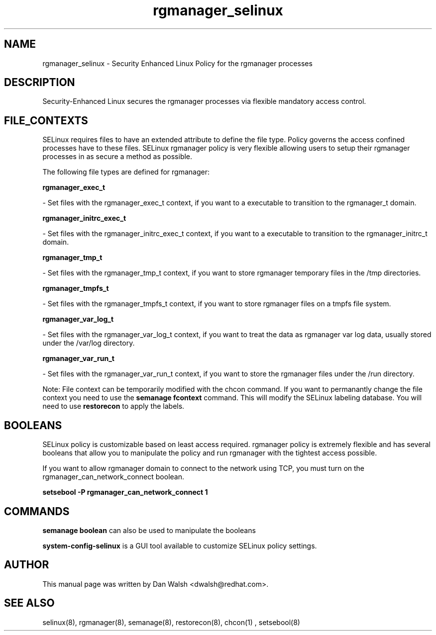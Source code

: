 .TH  "rgmanager_selinux"  "8"  "20 Feb 2012" "dwalsh@redhat.com" "rgmanager Selinux Policy documentation"
.SH "NAME"
rgmanager_selinux \- Security Enhanced Linux Policy for the rgmanager processes
.SH "DESCRIPTION"

Security-Enhanced Linux secures the rgmanager processes via flexible mandatory access
control.  
.SH FILE_CONTEXTS
SELinux requires files to have an extended attribute to define the file type. 
Policy governs the access confined processes have to these files. 
SELinux rgmanager policy is very flexible allowing users to setup their rgmanager processes in as secure a method as possible.
.PP 
The following file types are defined for rgmanager:


.EX
.B rgmanager_exec_t 
.EE

- Set files with the rgmanager_exec_t context, if you want to a executable to transition to the rgmanager_t domain.


.EX
.B rgmanager_initrc_exec_t 
.EE

- Set files with the rgmanager_initrc_exec_t context, if you want to a executable to transition to the rgmanager_initrc_t domain.


.EX
.B rgmanager_tmp_t 
.EE

- Set files with the rgmanager_tmp_t context, if you want to store rgmanager temporary files in the /tmp directories.


.EX
.B rgmanager_tmpfs_t 
.EE

- Set files with the rgmanager_tmpfs_t context, if you want to store rgmanager files on a tmpfs file system.


.EX
.B rgmanager_var_log_t 
.EE

- Set files with the rgmanager_var_log_t context, if you want to treat the data as rgmanager var log data, usually stored under the /var/log directory.


.EX
.B rgmanager_var_run_t 
.EE

- Set files with the rgmanager_var_run_t context, if you want to store the rgmanager files under the /run directory.

Note: File context can be temporarily modified with the chcon command.  If you want to permanantly change the file context you need to use the 
.B semanage fcontext 
command.  This will modify the SELinux labeling database.  You will need to use
.B restorecon
to apply the labels.

.SH BOOLEANS
SELinux policy is customizable based on least access required.  rgmanager policy is extremely flexible and has several booleans that allow you to manipulate the policy and run rgmanager with the tightest access possible.


.PP
If you want to allow rgmanager domain to connect to the network using TCP, you must turn on the rgmanager_can_network_connect boolean.

.EX
.B setsebool -P rgmanager_can_network_connect 1
.EE

.SH "COMMANDS"

.B semanage boolean
can also be used to manipulate the booleans

.PP
.B system-config-selinux 
is a GUI tool available to customize SELinux policy settings.

.SH AUTHOR	
This manual page was written by Dan Walsh <dwalsh@redhat.com>.

.SH "SEE ALSO"
selinux(8), rgmanager(8), semanage(8), restorecon(8), chcon(1)
, setsebool(8)